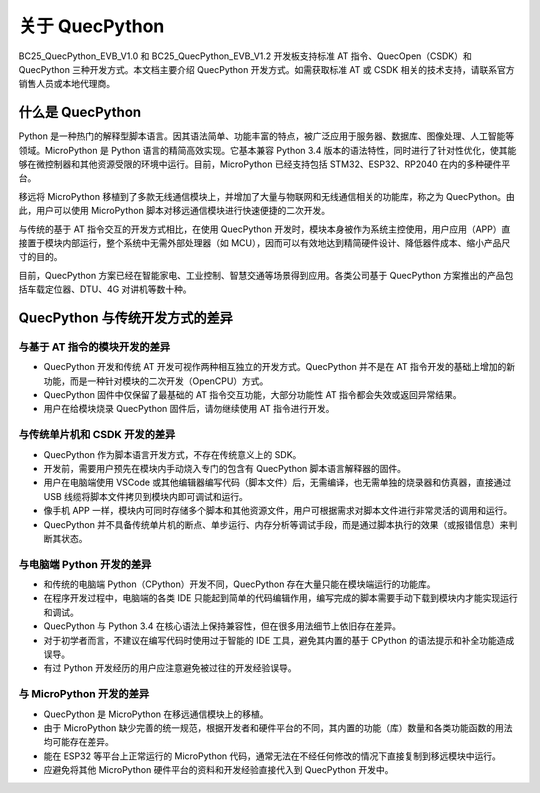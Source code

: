 .. vim: syntax=rst

.. highlight:: python


关于 QuecPython
=================================================

BC25_QuecPython_EVB_V1.0 和 BC25_QuecPython_EVB_V1.2 开发板支持标准 AT 指令、QuecOpen（CSDK）和 QuecPython 三种开发方式。本文档主要介绍 QuecPython 开发方式。如需获取标准 AT 或 CSDK 相关的技术支持，请联系官方销售人员或本地代理商。


什么是 QuecPython
~~~~~~~~~~~~~~~~~~~~~~~~~~~~~~~~~~~~~~~~~~~~~~~~~

Python 是一种热门的解释型脚本语言。因其语法简单、功能丰富的特点，被广泛应用于服务器、数据库、图像处理、人工智能等领域。MicroPython 是 Python 语言的精简高效实现。它基本兼容 Python 3.4 版本的语法特性，同时进行了针对性优化，使其能够在微控制器和其他资源受限的环境中运行。目前，MicroPython 已经支持包括 STM32、ESP32、RP2040 在内的多种硬件平台。

移远将 MicroPython 移植到了多款无线通信模块上，并增加了大量与物联网和无线通信相关的功能库，称之为 QuecPython。由此，用户可以使用 MicroPython 脚本对移远通信模块进行快速便捷的二次开发。

与传统的基于 AT 指令交互的开发方式相比，在使用 QuecPython 开发时，模块本身被作为系统主控使用，用户应用（APP）直接置于模块内部运行，整个系统中无需外部处理器（如 MCU），因而可以有效地达到精简硬件设计、降低器件成本、缩小产品尺寸的目的。

目前，QuecPython 方案已经在智能家电、工业控制、智慧交通等场景得到应用。各类公司基于 QuecPython 方案推出的产品包括车载定位器、DTU、4G 对讲机等数十种。


QuecPython 与传统开发方式的差异
~~~~~~~~~~~~~~~~~~~~~~~~~~~~~~~~~~~~~~~~~~~~~~~~~

与基于 AT 指令的模块开发的差异
-------------------------------------------------

- QuecPython 开发和传统 AT 开发可视作两种相互独立的开发方式。QuecPython 并不是在 AT 指令开发的基础上增加的新功能，而是一种针对模块的二次开发（OpenCPU）方式。
- QuecPython 固件中仅保留了最基础的 AT 指令交互功能，大部分功能性 AT 指令都会失效或返回异常结果。
- 用户在给模块烧录 QuecPython 固件后，请勿继续使用 AT 指令进行开发。


与传统单片机和 CSDK 开发的差异
-------------------------------------------------

- QuecPython 作为脚本语言开发方式，不存在传统意义上的 SDK。
- 开发前，需要用户预先在模块内手动烧入专门的包含有 QuecPython 脚本语言解释器的固件。
- 用户在电脑端使用 VSCode 或其他编辑器编写代码（脚本文件）后，无需编译，也无需单独的烧录器和仿真器，直接通过 USB 线缆将脚本文件拷贝到模块内即可调试和运行。
- 像手机 APP 一样，模块内可同时存储多个脚本和其他资源文件，用户可根据需求对脚本文件进行非常灵活的调用和运行。
- QuecPython 并不具备传统单片机的断点、单步运行、内存分析等调试手段，而是通过脚本执行的效果（或报错信息）来判断其状态。


与电脑端 Python 开发的差异
-------------------------------------------------

- 和传统的电脑端 Python（CPython）开发不同，QuecPython 存在大量只能在模块端运行的功能库。
- 在程序开发过程中，电脑端的各类 IDE 只能起到简单的代码编辑作用，编写完成的脚本需要手动下载到模块内才能实现运行和调试。
- QuecPython 与 Python 3.4 在核心语法上保持兼容性，但在很多用法细节上依旧存在差异。
- 对于初学者而言，不建议在编写代码时使用过于智能的 IDE 工具，避免其内置的基于 CPython 的语法提示和补全功能造成误导。
- 有过 Python 开发经历的用户应注意避免被过往的开发经验误导。


与 MicroPython 开发的差异
-------------------------------------------------

- QuecPython 是 MicroPython 在移远通信模块上的移植。
- 由于 MicroPython 缺少完善的统一规范，根据开发者和硬件平台的不同，其内置的功能（库）数量和各类功能函数的用法均可能存在差异。
- 能在 ESP32 等平台上正常运行的 MicroPython 代码，通常无法在不经任何修改的情况下直接复制到移远模块中运行。
- 应避免将其他 MicroPython 硬件平台的资料和开发经验直接代入到 QuecPython 开发中。





